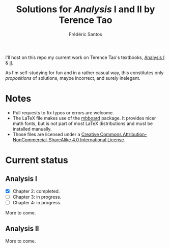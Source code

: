 #+TITLE: Solutions for /Analysis/ I and II by Terence Tao
#+AUTHOR: Frédéric Santos

I'll host on this repo my current work on Terence Tao's textbooks, [[https://www.springer.com/gp/book/9789811017896][Analysis I]] & [[https://www.springer.com/gp/book/9789811018046][II]].

As I'm self-studying for fun and in a rather casual way, this constitutes only /propositions/ of solutions, maybe incorrect, and surely inelegant.

* Notes
- Pull requests to fix typos or errors are welcome.
- The LaTeX file makes use of the [[https://www.ctan.org/pkg/mbboard][mbboard]] package. It provides nicer math fonts, but is not part of most LaTeX distributions and must be installed manually.
- Those files are licensed under a [[http://creativecommons.org/licenses/by-nc-sa/4.0/][Creative Commons Attribution-NonCommercial-ShareAlike 4.0 International License]].

* Current status
** Analysis I
- [X] Chapter 2: completed.
- [ ] Chapter 3: in progress. 
- [ ] Chapter 4: in progress.

More to come.

** Analysis II
More to come.

